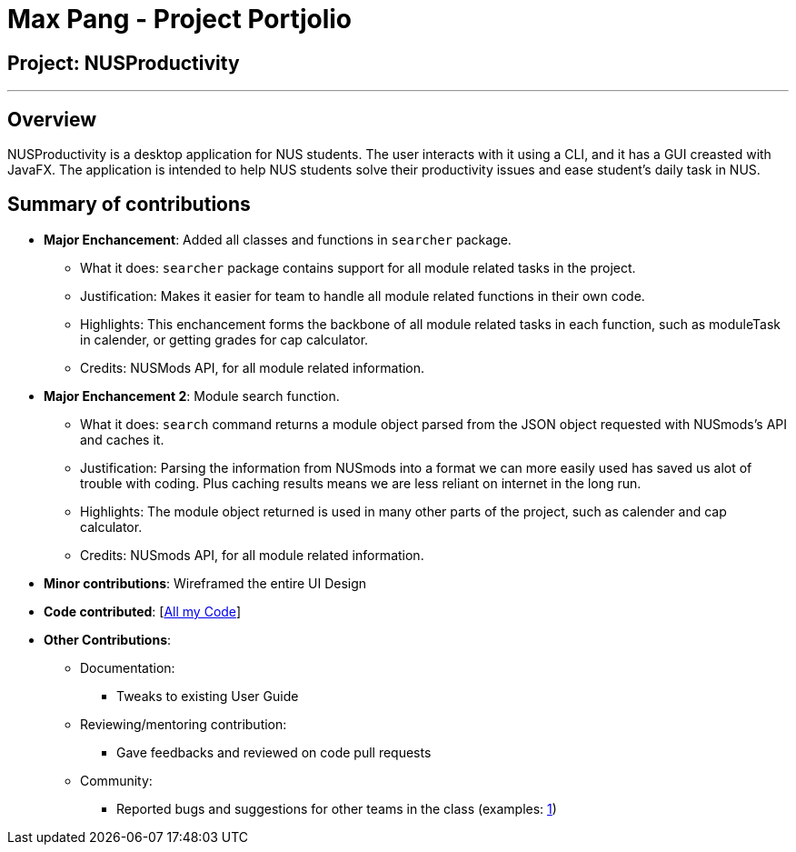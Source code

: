 = Max Pang - Project Portjolio

== Project: NUSProductivity

---

== Overview

NUSProductivity is a desktop application for NUS students. The user interacts with it using a CLI, and it has a GUI creasted with JavaFX.
The application is intended to help NUS students solve their productivity issues and ease student's daily task in NUS.

== Summary of contributions

* *Major Enchancement*: Added all classes and functions in `searcher` package.
** What it does: `searcher` package contains support for all module related tasks in the project.
** Justification: Makes it easier for team to handle all module related functions in their own code.
** Highlights: This enchancement forms the backbone of all module related tasks in each function, such as moduleTask in calender, or getting grades for cap calculator.
** Credits: NUSMods API, for all module related information.

* *Major Enchancement 2*: Module search function.
** What it does: `search` command returns a module object parsed from the JSON object requested with NUSmods's API and caches it.
** Justification: Parsing the information from NUSmods into a format we can more easily used has saved us alot of trouble with coding. Plus caching results means we are less reliant on internet in the long run.
** Highlights: The module object returned is used in many other parts of the project, such as calender and cap calculator.
** Credits: NUSmods API, for all module related information.

* *Minor contributions*: Wireframed the entire UI Design   

* *Code contributed*: [https://nus-cs2103-ay1920s2.github.io/tp-dashboard/#search=mpang45456&sort=groupTitle&sortWithin=title&since=2020-02-14&timeframe=commit&mergegroup=false&groupSelect=groupByRepos&breakdown=false[All my Code]]

* *Other Contributions*:

** Documentation:
*** Tweaks to existing User Guide
** Reviewing/mentoring contribution:
*** Gave feedbacks and reviewed on code pull requests
** Community:
*** Reported bugs and suggestions for other teams in the class (examples: https://github.com/mpang45456/ped/issues/1[1])
